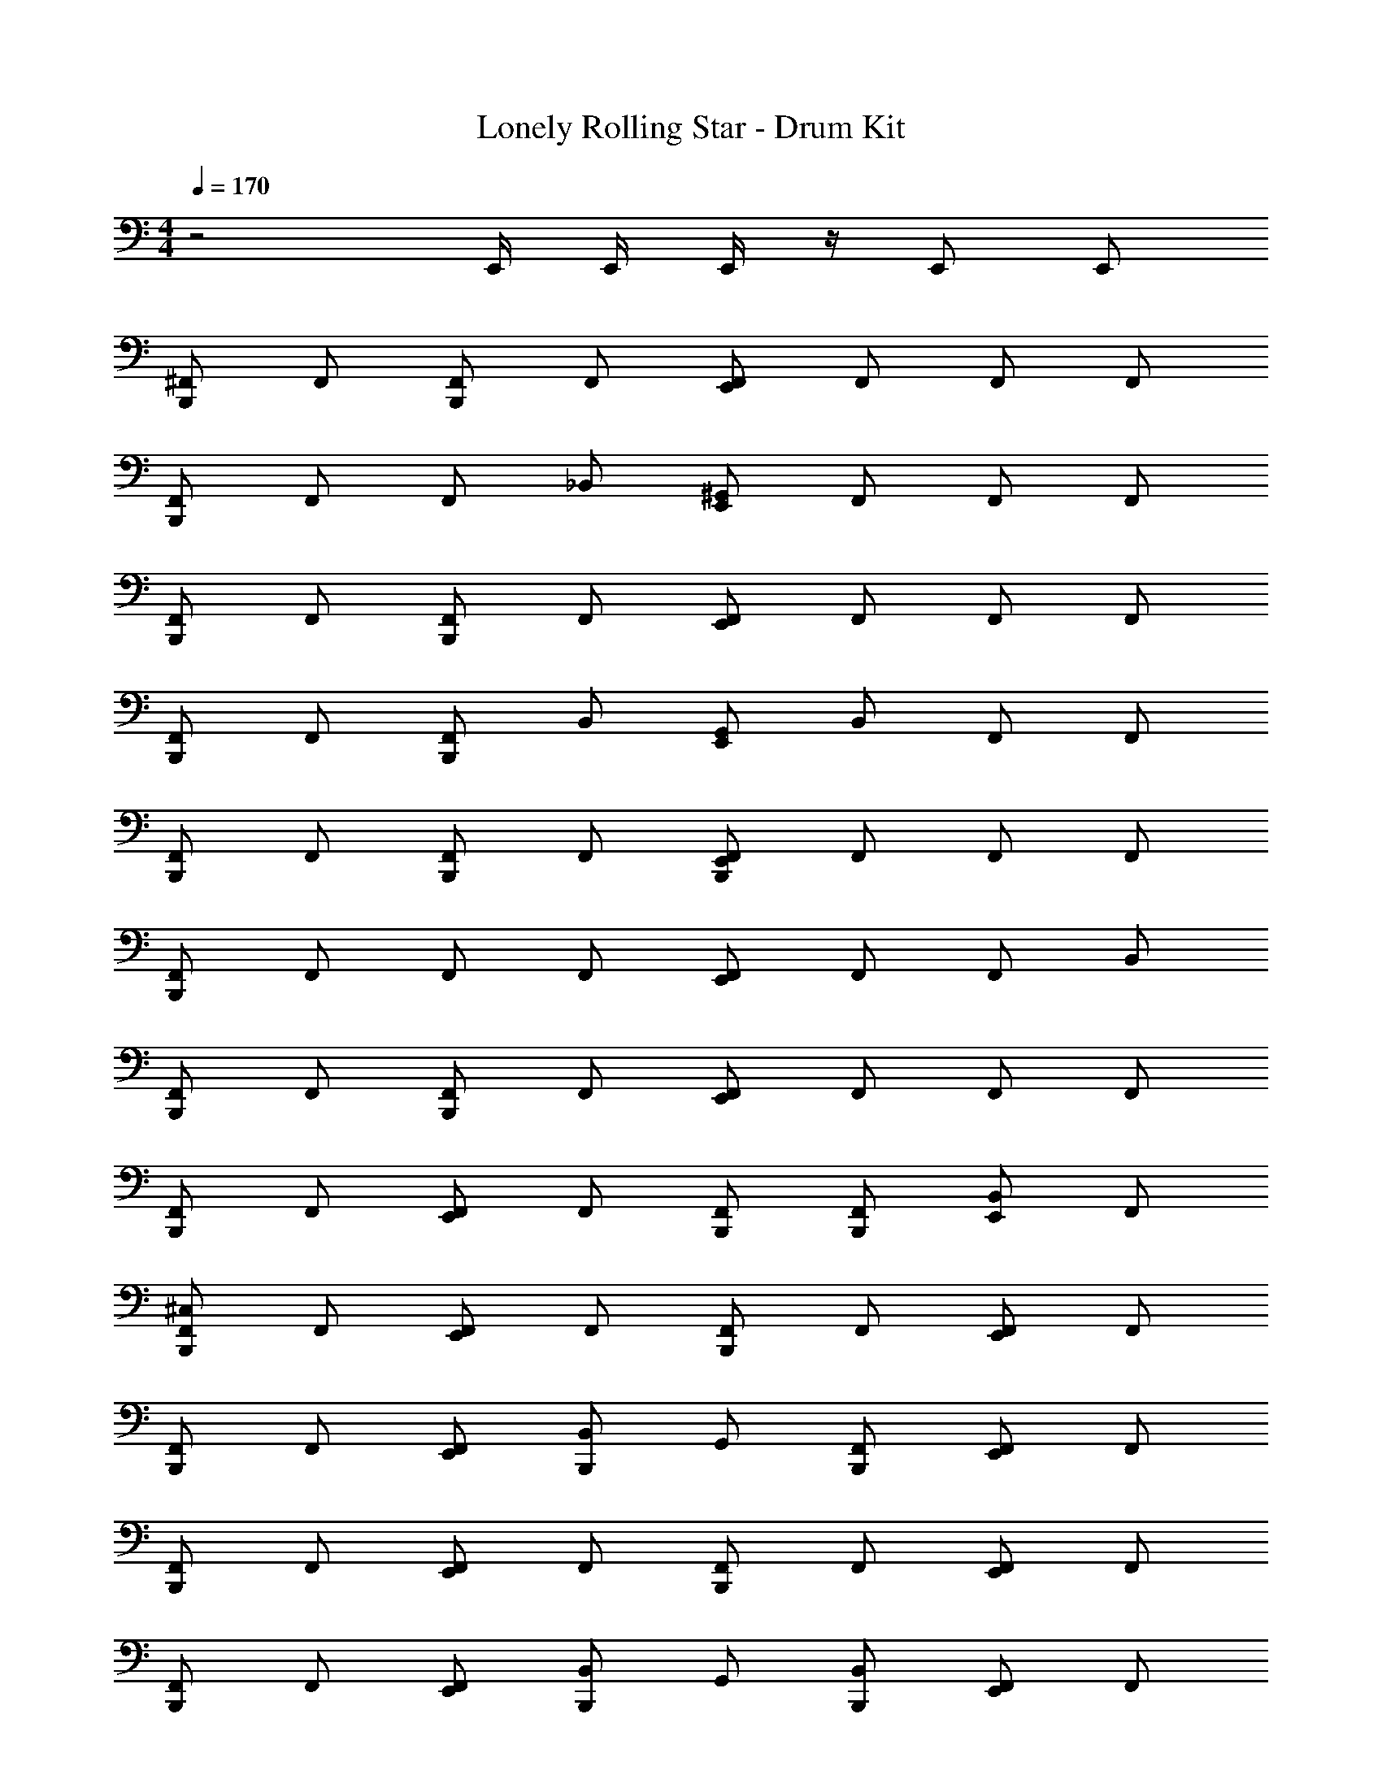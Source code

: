 X: 1
T: Lonely Rolling Star - Drum Kit
Z: ABC Generated by Starbound Composer v0.8.7
L: 1/4
M: 4/4
Q: 1/4=170
K: C
z2 E,,/4 E,,/4 E,,/4 z/4 E,,/ E,,/ 
[B,,,/^F,,/] F,,/ [F,,/B,,,/] F,,/ [F,,/E,,/] F,,/ F,,/ F,,/ 
[F,,/B,,,/] F,,/ F,,/ _B,,/ [E,,/^G,,/] F,,/ F,,/ F,,/ 
[B,,,/F,,/] F,,/ [F,,/B,,,/] F,,/ [E,,/F,,/] F,,/ F,,/ F,,/ 
[B,,,/F,,/] F,,/ [F,,/B,,,/] B,,/ [G,,/E,,/] B,,/ F,,/ F,,/ 
[F,,/B,,,/] F,,/ [F,,/B,,,/] F,,/ [B,,,/F,,/E,,/] F,,/ F,,/ F,,/ 
[B,,,/F,,/] F,,/ F,,/ F,,/ [F,,/E,,/] F,,/ F,,/ B,,/ 
[B,,,/F,,/] F,,/ [B,,,/F,,/] F,,/ [E,,/F,,/] F,,/ F,,/ F,,/ 
[F,,/B,,,/] F,,/ [E,,/F,,/] F,,/ [F,,/B,,,/] [B,,,/F,,/] [B,,/E,,/] F,,/ 
[^C,/F,,/B,,,/] F,,/ [E,,/F,,/] F,,/ [F,,/B,,,/] F,,/ [F,,/E,,/] F,,/ 
[B,,,/F,,/] F,,/ [F,,/E,,/] [B,,,/B,,/] G,,/ [F,,/B,,,/] [E,,/F,,/] F,,/ 
[F,,/B,,,/] F,,/ [E,,/F,,/] F,,/ [B,,,/F,,/] F,,/ [E,,/F,,/] F,,/ 
[F,,/B,,,/] F,,/ [E,,/F,,/] [B,,/B,,,/] G,,/ [B,,/B,,,/] [F,,/E,,/] F,,/ 
[B,,,/F,,/] F,,/ [F,,/E,,/] F,,/ [F,,/B,,,/] F,,/ [F,,/E,,/] F,,/ 
[F,,/B,,,/] F,,/ [E,,/F,,/] [B,,,/F,,/] F,,/ [F,,/B,,,/] [E,,/F,,/] B,,/ 
[B,,,/F,,/] F,,/ [F,,/E,,/] F,,/ [F,,/B,,,/] F,,/ [E,,/F,,/] F,,/ 
[F,,/B,,,/] F,,/ [E,,/F,,/] [B,,,/F,,/] F,,/ [E,,/4F,,/] E,,/4 [F,,/B,,,/] F,,/ 
[B,,,/F,,/^D,/] F,,/ [F,,/E,,/] F,,/ [F,,/B,,,/] F,,/ [E,,/F,,/] F,,/ 
[F,,/B,,,/] F,,/ [F,,/E,,/] [B,,/B,,,/] G,,/ [F,,/B,,,/] [E,,/F,,/] F,,/ 
[F,,/B,,,/] F,,/ [F,,/E,,/] F,,/ [B,,,/F,,/] F,,/ [F,,/E,,/] F,,/ 
[B,,,/F,,/] F,,/ [E,,/F,,/] [B,,/B,,,/] G,,/ [B,,,/B,,/] [F,,/E,,/] F,,/ 
[B,,,/F,,/] F,,/ [F,,/E,,/] F,,/ [B,,,/F,,/] F,,/ [E,,/F,,/] F,,/ 
[B,,,/F,,/] F,,/ [F,,/E,,/] [B,,,/F,,/] F,,/ [B,,,/F,,/] [F,,/E,,/] B,,/ 
[B,,,/F,,/] F,,/ [E,,/F,,/] F,,/ [F,,/B,,,/] F,,/ [E,,/F,,/] F,,/ 
[F,,/B,,,/] F,,/ [E,,/F,,/] [B,,,/F,,/] F,,/ [E,,/4F,,/] E,,/4 [F,,/B,,,/] F,,/ 
[F,,/B,,,/] F,,/ [F,,/E,,/] F,,/ [B,,,/F,,/] F,,/ [F,,/E,,/] F,,/ 
[B,,,/F,,/] F,,/ [E,,/F,,/] [B,,/B,,,/] G,,/ [B,,,/F,,/] [F,,/E,,/] F,,/ 
[B,,,/F,,/] F,,/ [E,,/F,,/] F,,/ [B,,,/F,,/] F,,/ [F,,/E,,/] F,,/ 
[F,,/B,,,/] F,,/ [F,,/E,,/] [B,,/B,,,/] G,,/ [B,,,/B,,/] [F,,/E,,/] F,,/ 
[F,,/B,,,/] F,,/ [E,,/F,,/] F,,/ [B,,,/F,,/] F,,/ [F,,/E,,/] F,,/ 
[F,,/B,,,/] F,,/ [F,,/E,,/] [B,,,/F,,/] F,,/ [F,,/B,,,/] [E,,/F,,/] B,,/ 
[F,,/B,,,/] F,,/ [E,,/F,,/] F,,/ [B,,,/F,,/] F,,/ [F,,/E,,/] F,,/ 
[F,,/B,,,/] F,,/ [E,,/F,,/] [B,,,/F,,/] F,,/ [E,,/4F,,/] E,,/4 [B,,,/F,,/] F,,/ 
[D,/F,,/B,,,/] F,,/ [F,,/E,,/] F,,/ [B,,,/F,,/] F,,/ [E,,/F,,/] F,,/ 
[F,,/B,,,/] F,,/ [F,,/E,,/] [B,,/B,,,/] G,,/ [B,,,/F,,/] [E,,/F,,/] F,,/ 
[F,,/B,,,/] F,,/ [E,,/F,,/] F,,/ [B,,,/F,,/] F,,/ [F,,/E,,/] F,,/ 
[B,,,/F,,/] F,,/ [E,,/F,,/] [B,,/B,,,/] G,,/ [B,,,/B,,/] [F,,/E,,/] F,,/ 
[F,,/B,,,/] F,,/ [E,,/F,,/] F,,/ [F,,/B,,,/] F,,/ [E,,/F,,/] F,,/ 
[B,,,/F,,/] F,,/ [E,,/F,,/] [F,,/B,,,/] F,,/ [F,,/B,,,/] [E,,/F,,/] B,,/ 
[F,,/B,,,/] F,,/ [F,,/E,,/] F,,/ [F,,/B,,,/] F,,/ [E,,/F,,/] F,,/ 
[B,,,/F,,/] F,,/ [E,,/F,,/] [B,,,/F,,/] F,,/ [E,,/4F,,/] E,,/4 [F,,/B,,,/] F,,/ 
[B,,,/F,,/] F,,/ [F,,/E,,/] F,,/ [B,,,/F,,/] F,,/ [E,,/F,,/] F,,/ 
[F,,/B,,,/] F,,/ [E,,/F,,/] [B,,/B,,,/] G,,/ [F,,/B,,,/] [E,,/F,,/] F,,/ 
[B,,,/F,,/] F,,/ [E,,/F,,/] F,,/ [B,,,/F,,/] F,,/ [E,,/F,,/] F,,/ 
[F,,/B,,,/] F,,/ [F,,/E,,/] [B,,/B,,,/] G,,/ [B,,,/B,,/] [E,,/F,,/] F,,/ 
[B,,,/F,,/] F,,/ [F,,/E,,/] F,,/ [F,,/B,,,/] F,,/ [F,,/E,,/] F,,/ 
[B,,,/F,,/] F,,/ [E,,/F,,/] [F,,/B,,,/] F,,/ [B,,,/F,,/] [F,,/E,,/] B,,/ 
[F,,/B,,,/] F,,/ [F,,/E,,/] F,,/ [B,,,/F,,/] F,,/ [E,,/F,,/] F,,/ 
[F,,/B,,,/] F,,/ [E,,/F,,/] [F,,/B,,,/] F,,/ [E,,/4F,,/] E,,/4 [B,,,/F,,/] F,,/ 
[F,,/B,,,/] F,,/ [E,,/F,,/] F,,/ [B,,,/F,,/] F,,/ [F,,/E,,/] F,,/ 
[F,,/B,,,/] F,,/ [E,,/F,,/] [B,,,/B,,/] G,,/ [F,,/B,,,/] [E,,/F,,/] F,,/ 
[F,,/B,,,/] F,,/ [E,,/F,,/] F,,/ [F,,/B,,,/] F,,/ [E,,/F,,/] F,,/ 
[F,,/B,,,/] F,,/ [F,,/E,,/] [B,,,/B,,/] G,,/ [B,,,/B,,/] [F,,/E,,/] F,,/ 
[F,,/B,,,/] F,,/ [E,,/F,,/] F,,/ [F,,/B,,,/] F,,/ [F,,/E,,/] F,,/ 
[F,,/B,,,/] F,,/ [E,,/F,,/] [B,,,/F,,/] F,,/ [B,,,/F,,/] [F,,/E,,/] B,,/ 
[F,,/B,,,/] F,,/ [E,,/F,,/] F,,/ [B,,,/F,,/] F,,/ [E,,/F,,/] F,,/ 
[B,,,/F,,/] F,,/ [F,,/E,,/] [F,,/B,,,/] F,,/ [B,,,/F,,/] [E,,/F,,/] [F,,/B,,,/] 
[G,/B,,,/F,,/] F,,/ F,,/ F,,/ [F,,/E,,/] F,,/ F,,/ F,,/ 
[F,,/B,,,/] F,,/ [B,,,/F,,/] F,,/ [F,,/C,/E,,/] [B,,,/F,,/] [A,/F,,/] B,,/ 
[B,,,/F,,/] F,,/ F,,/ [C,/F,,/E,,/A,/] F,,/ [E,,/4F,,/] E,,/4 [F,,/B,,,/] F,,/ 
[B,,,/F,,/] F,,/ F,,/ [B,,/B,,,/] [G,,/E,,/] B,,/ [G,,/E,,/] [B,,,/F,,/] 
[B,,,/C,/F,,/] F,,/ [E,,/F,,/] F,,/ [B,,,/F,,/] F,,/ [E,,/F,,/] F,,/ 
[F,,/B,,,/] F,,/ [F,,/E,,/] [B,,/B,,,/] G,,/ [B,,,/F,,/] [E,,/F,,/] F,,/ 
[B,,,/F,,/] F,,/ [E,,/F,,/] F,,/ [B,,,/F,,/] F,,/ [E,,/F,,/] F,,/ 
[F,,/B,,,/] F,,/ [E,,/F,,/] [B,,,/B,,/] G,,/ [B,,,/B,,/] [E,,/F,,/] F,,/ 
[F,,/B,,,/] F,,/ [E,,/F,,/] F,,/ [F,,/B,,,/] F,,/ [E,,/F,,/] F,,/ 
[F,,/B,,,/] F,,/ [E,,/F,,/] [B,,,/F,,/] F,,/ [B,,,/F,,/] [E,,/F,,/] B,,/ 
[F,,/B,,,/] F,,/ [E,,/F,,/] F,,/ [F,,/B,,,/] F,,/ [E,,/F,,/] F,,/ 
[F,,/B,,,/] F,,/ [F,,/E,,/] [F,,/B,,,/] F,,/ [E,,/4F,,/] E,,/4 [B,,,/F,,/] F,,/ 
[B,,,/F,,/C,/] F,,/ [F,,/E,,/] F,,/ [F,,/B,,,/] F,,/ [E,,/F,,/] F,,/ 
[B,,,/F,,/] F,,/ [F,,/E,,/] [B,,,/B,,/] G,,/ [F,,/B,,,/] [E,,/F,,/] F,,/ 
[F,,/B,,,/] F,,/ [E,,/F,,/] F,,/ [B,,,/F,,/] F,,/ [F,,/E,,/] F,,/ 
[F,,/B,,,/] F,,/ [F,,/E,,/] [B,,/B,,,/] G,,/ [B,,,/B,,/] [E,,/F,,/] F,,/ 
[F,,/B,,,/] F,,/ [F,,/E,,/] F,,/ [B,,,/F,,/] F,,/ [E,,/F,,/] F,,/ 
[B,,,/F,,/] F,,/ [E,,/F,,/] [B,,,/F,,/] F,,/ [F,,/B,,,/] [F,,/E,,/] B,,/ 
[B,,,/F,,/] F,,/ [F,,/E,,/] F,,/ [F,,/B,,,/] F,,/ [F,,/E,,/] F,,/ 
[F,,/B,,,/] F,,/ [F,,/E,,/] [F,,/B,,,/] F,,/ [E,,/4F,,/] E,,/4 [F,,/B,,,/] F,,/ 
[F,,/B,,,/] F,,/ [F,,/B,,,/] F,,/ [F,,/E,,/] F,,/ F,,/ F,,/ 
[F,,/B,,,/] F,,/ F,,/ B,,/ [G,,/E,,/] F,,/ F,,/ F,,/ 
[B,,,/F,,/] F,,/ [F,,/B,,,/] F,,/ [E,,/F,,/] F,,/ F,,/ F,,/ 
[B,,,/F,,/] F,,/ [F,,/B,,,/] B,,/ [G,,/E,,/] B,,/ F,,/ F,,/ 
[F,,/B,,,/] F,,/ [F,,/B,,,/] F,,/ [B,,,/E,,/F,,/] F,,/ F,,/ F,,/ 
[F,,/B,,,/] F,,/ F,,/ F,,/ [F,,/E,,/] F,,/ F,,/ B,,/ 
[F,,/B,,,/] F,,/ [B,,,/F,,/] F,,/ [E,,/F,,/] F,,/ F,,/ F,,/ 
[B,,,/F,,/] F,,/ [F,,/E,,/] F,,/ [F,,/B,,,/] [F,,/B,,,/] [E,,/B,,/] F,,/ 
[C,/F,,/B,,,/] F,,/ [F,,/E,,/] F,,/ [F,,/B,,,/] F,,/ [E,,/F,,/] F,,/ 
[F,,/B,,,/] F,,/ [E,,/F,,/] [B,,,/B,,/] G,,/ [B,,,/F,,/] [F,,/E,,/] F,,/ 
[B,,,/F,,/] F,,/ [E,,/F,,/] F,,/ [B,,,/F,,/] F,,/ [F,,/E,,/] F,,/ 
[F,,/B,,,/] F,,/ [F,,/E,,/] [B,,/B,,,/] G,,/ [B,,/B,,,/] [F,,/E,,/] F,,/ 
[F,,/B,,,/] F,,/ [F,,/E,,/] F,,/ [F,,/B,,,/] F,,/ [E,,/F,,/] F,,/ 
[B,,,/F,,/] F,,/ [E,,/F,,/] [B,,,/F,,/] F,,/ [B,,,/F,,/] [E,,/F,,/] B,,/ 
[B,,,/F,,/] F,,/ [F,,/E,,/] F,,/ [F,,/B,,,/] F,,/ [F,,/E,,/] F,,/ 
[B,,,/F,,/] F,,/ [F,,/E,,/] [F,,/B,,,/] F,,/ [E,,/4F,,/] E,,/4 [B,,,/F,,/] F,,/ 
F,,/ F,,/ F,,/ F,,/ F,,/ F,,/ F,,/ F,,/ 
F,,/ F,,/ F,,/ B,,/ G,,/ F,,/ F,,/ F,,/ 
F,,/ F,,/ F,,/ F,,/ F,,/ F,,/ F,,/ F,,/ 
F,,/ F,,/ F,,/ B,,/ G,,/ B,,/ F,,/ F,,/ 
F,,/ F,,/ F,,/ F,,/ F,,/ F,,/ F,,/ F,,/ 
F,,/ F,,/ F,,/ F,,/ F,,/ F,,/ F,,/ B,,/ 
F,,/ F,,/ F,,/ F,,/ F,,/ F,,/ F,,/ [E,,/4F,,/] E,,/4 
[F,,/A,/B,,,/] F,,/ F,,/ [B,,,/F,,/C,/] [B,,,/4F,,/A,/] E,,/4 [F,,/B,,,/] [E,,/F,,/] [F,,/B,,,/] 
[B,,,/F,,/] F,,/ [E,,/F,,/] F,,/ [B,,,/F,,/] F,,/ [E,,/F,,/] F,,/ 
[F,,/B,,,/] F,,/ [F,,/E,,/] [B,,,/B,,/] G,,/ [F,,/B,,,/] [F,,/E,,/] F,,/ 
[B,,,/F,,/] F,,/ [F,,/E,,/] F,,/ [B,,,/F,,/] F,,/ [F,,/E,,/] F,,/ 
[B,,,/F,,/] F,,/ [F,,/E,,/] [B,,,/B,,/] G,,/ [B,,,/B,,/] [F,,/E,,/] F,,/ 
[F,,/B,,,/] F,,/ [F,,/E,,/] F,,/ [F,,/B,,,/] F,,/ [E,,/F,,/] F,,/ 
[B,,,/F,,/] F,,/ [F,,/E,,/] [F,,/B,,,/] F,,/ [F,,/B,,,/] [F,,/E,,/] B,,/ 
[F,,/B,,,/] F,,/ [F,,/E,,/] F,,/ [B,,,/F,,/] F,,/ [E,,/F,,/] F,,/ 
[F,,/B,,,/] F,,/ [E,,/F,,/] [B,,,/F,,/] F,,/ [E,,/4F,,/] E,,/4 [F,,/B,,,/] F,,/ 
[F,,/B,,,/] F,,/ [E,,/F,,/] F,,/ [B,,,/F,,/] F,,/ [F,,/E,,/] F,,/ 
[F,,/B,,,/] F,,/ [E,,/F,,/] [B,,,/B,,/] G,,/ [B,,,/F,,/] [E,,/F,,/] F,,/ 
[B,,,/F,,/] F,,/ [E,,/F,,/] F,,/ [F,,/B,,,/] F,,/ [E,,/F,,/] F,,/ 
[F,,/B,,,/] F,,/ [E,,/F,,/] [B,,,/B,,/] G,,/ [B,,,/B,,/] [F,,/E,,/] F,,/ 
[F,,/B,,,/] F,,/ [F,,/E,,/] F,,/ [F,,/B,,,/] F,,/ [E,,/F,,/] F,,/ 
[F,,/B,,,/] F,,/ [E,,/F,,/] [F,,/B,,,/] F,,/ [F,,/B,,,/] [F,,/E,,/] B,,/ 
[B,,,/F,,/] F,,/ [E,,/F,,/] F,,/ [B,,,/F,,/] F,,/ [E,,/F,,/] F,,/ 
[F,,/B,,,/] F,,/ [E,,/F,,/] [B,,,/F,,/] F,,/ [B,,,/F,,/] [E,,/F,,/] [B,,,/F,,/] 
[G,/F,,/B,,,/] F,,/ F,,/ F,,/ [E,,/F,,/] F,,/ F,,/ F,,/ 
[F,,/B,,,/] F,,/ [B,,,/F,,/] F,,/ [C,/E,,/F,,/] [B,,,/F,,/] [F,,/A,/] B,,/ 
[B,,,/F,,/] F,,/ F,,/ [C,/A,/F,,/E,,/] F,,/ [E,,/4F,,/] E,,/4 [B,,,/F,,/] F,,/ 
[B,,,/F,,/] F,,/ F,,/ [B,,,/B,,/] [G,,/E,,/] B,,/ [E,,/G,,/] [F,,/B,,,/] 
[F,,/C,/B,,,/] F,,/ [E,,/F,,/] F,,/ [B,,,/F,,/] F,,/ [F,,/E,,/] F,,/ 
[B,,,/F,,/] F,,/ [F,,/E,,/] [B,,/B,,,/] G,,/ [F,,/B,,,/] [E,,/F,,/] F,,/ 
[F,,/B,,,/] F,,/ [F,,/E,,/] F,,/ [F,,/B,,,/] F,,/ [F,,/E,,/] F,,/ 
[B,,,/F,,/] F,,/ [F,,/E,,/] [B,,/B,,,/] G,,/ [B,,,/B,,/] [E,,/F,,/] F,,/ 
[B,,,/F,,/] F,,/ [E,,/F,,/] F,,/ [F,,/B,,,/] F,,/ [E,,/F,,/] F,,/ 
[F,,/B,,,/] F,,/ [F,,/E,,/] [B,,,/F,,/] F,,/ [F,,/B,,,/] [F,,/E,,/] B,,/ 
[B,,,/F,,/] F,,/ [F,,/E,,/] F,,/ [B,,,/F,,/] F,,/ [F,,/E,,/] F,,/ 
[B,,,/F,,/] F,,/ [F,,/E,,/] [B,,,/F,,/] F,,/ [E,,/4F,,/] E,,/4 [F,,/B,,,/] F,,/ 
[B,,,/C,/F,,/] F,,/ [F,,/E,,/] F,,/ [F,,/B,,,/] F,,/ [E,,/F,,/] F,,/ 
[B,,,/F,,/] F,,/ [E,,/F,,/] [B,,/B,,,/] G,,/ [F,,/B,,,/] [F,,/E,,/] F,,/ 
[B,,,/F,,/] F,,/ [E,,/F,,/] F,,/ [B,,,/F,,/] F,,/ [E,,/F,,/] F,,/ 
[F,,/B,,,/] F,,/ [E,,/F,,/] [B,,/B,,,/] G,,/ [B,,,/B,,/] [F,,/E,,/] F,,/ 
[B,,,/F,,/] F,,/ [F,,/E,,/] F,,/ [F,,/B,,,/] F,,/ [E,,/F,,/] F,,/ 
[F,,/B,,,/] F,,/ [E,,/F,,/] [B,,,/F,,/] F,,/ [B,,,/F,,/] [E,,/F,,/] B,,/ 
[B,,,/F,,/] F,,/ [E,,/F,,/] F,,/ [F,,/B,,,/] F,,/ [E,,/F,,/] F,,/ 
[B,,,/F,,/] F,,/ [E,,/F,,/] [F,,/B,,,/] F,,/ [E,,/4F,,/] E,,/4 [F,,/B,,,/] F,,/ 
[B,,,/F,,/C,/] F,,/ [F,,/E,,/] F,,/ [F,,/B,,,/] F,,/ [E,,/F,,/] F,,/ 
[F,,/B,,,/] F,,/ [E,,/F,,/] [B,,/B,,,/] G,,/ [F,,/B,,,/] [F,,/E,,/] F,,/ 
[F,,/B,,,/] F,,/ [E,,/F,,/] F,,/ [F,,/B,,,/] F,,/ [F,,/E,,/] F,,/ 
[F,,/B,,,/] F,,/ [F,,/E,,/] [B,,,/B,,/] G,,/ [B,,,/B,,/] [E,,/F,,/] F,,/ 
[B,,,/F,,/] F,,/ [E,,/F,,/] F,,/ [B,,,/F,,/] F,,/ [E,,/F,,/] F,,/ 
[B,,,/F,,/] F,,/ [E,,/F,,/] [F,,/B,,,/] F,,/ [F,,/B,,,/] [F,,/E,,/] B,,/ 
[B,,,/F,,/] F,,/ [E,,/F,,/] F,,/ [B,,,/F,,/] F,,/ [F,,/E,,/] F,,/ 
[B,,,/F,,/] F,,/ [F,,/E,,/] [B,,,/F,,/] F,,/ [E,,/4F,,/] E,,/4 [B,,,/F,,/] F,,/ 
[F,,/B,,,/C,/] F,,/ [F,,/E,,/] F,,/ [B,,,/F,,/] F,,/ [E,,/F,,/] F,,/ 
[F,,/B,,,/] F,,/ [F,,/E,,/] [B,,,/B,,/] G,,/ [F,,/B,,,/] [F,,/E,,/] F,,/ 
[B,,,/F,,/] F,,/ [E,,/F,,/] F,,/ [B,,,/F,,/] F,,/ [F,,/E,,/] F,,/ 
[F,,/B,,,/] F,,/ [E,,/F,,/] [B,,,/B,,/] G,,/ [B,,/B,,,/] [E,,/F,,/] F,,/ 
[B,,,/F,,/] F,,/ [F,,/E,,/] F,,/ [F,,/B,,,/] F,,/ [E,,/F,,/] F,,/ 
[B,,,/F,,/] F,,/ [F,,/E,,/] [B,,,/F,,/] F,,/ [F,,/B,,,/] [F,,/E,,/] B,,/ 
[B,,,/F,,/] F,,/ [F,,/E,,/] F,,/ [B,,,/F,,/] F,,/ [E,,/F,,/] F,,/ 
[B,,,/F,,/] F,,/ [F,,/E,,/] F,,/ F,,/ [E,,/F,,/] [F,,/E,,/] [F,,/E,,/] 
[C,/B,,,/F,,/] F,,/ [F,,/E,,/] F,,/ F,,/ [F,,/B,,,/] [E,,/F,,/] F,,/ 
[F,,/B,,,/] F,,/ [F,,/E,,/] [B,,/B,,,/] G,,/ [B,,,/F,,/] [F,,/E,,/] F,,/ 
[F,,/B,,,/] F,,/ [E,,/F,,/] F,,/ [B,,,/F,,/] F,,/ [E,,/F,,/] F,,/ 
[B,,,/F,,/] F,,/ [E,,/F,,/] [B,,/B,,,/] G,,/ [B,,/B,,,/] [F,,/E,,/] F,,/ 
[B,,,/F,,/] F,,/ [E,,/F,,/] F,,/ [B,,,/F,,/] F,,/ [F,,/E,,/] F,,/ 
[F,,/B,,,/] F,,/ [F,,/E,,/] [B,,,/F,,/] F,,/ [B,,,/F,,/] [F,,/E,,/] B,,/ 
[B,,,/F,,/] F,,/ [F,,/E,,/] F,,/ [B,,,/F,,/] F,,/ [F,,/E,,/] F,,/ 
[B,,,/F,,/] F,,/ [F,,/E,,/] [F,,/B,,,/] F,,/ [E,,/4F,,/] E,,/4 [F,,/B,,,/] F,,/ 
F,,/ F,,/ F,,/ F,,/ F,,/ F,,/ F,,/ F,,/ 
F,,/ F,,/ F,,/ B,,/ G,,/ F,,/ F,,/ F,,/ 
F,,/ F,,/ F,,/ F,,/ F,,/ F,,/ F,,/ F,,/ 
F,,/ F,,/ F,,/ B,,/ G,,/ B,,/ F,,/ F,,/ 
F,,/ F,,/ F,,/ F,,/ F,,/ F,,/ F,,/ F,,/ 
F,,/ F,,/ F,,/ F,,/ F,,/ F,,/ F,,/ B,,/ 
F,,/ F,,/ F,,/ F,,/ F,,/ F,,/ F,,/ F,,/ 
F,,/ F,,/ F,,/ F,,/ F,,/ F,,/ F,,/ F,,/ 
F,,/ F,,/ F,,/ F,,/ F,,/ F,,/ F,,/ F,,/ 
F,,/ F,,/ F,,/ B,,/ F,,/ F,,/ F,,/ F,,/ 
[C,,/F,,/] F,,/ F,,/ F,,/ F,,/ F,,/ F,,/ F,,/ 
F,,/ F,,/ F,,/ B,,/ G,,/ F,,/ [C,,/F,,/] F,,/ 
[C,,/F,,/] F,,/ F,,/ F,,/ F,,/ F,,/ F,,/ F,,/ 
F,,/ F,,/ [F,,/E,,/] B,,/ G,,/ [B,,/C,,/] F,,/ [F,,/C,,/] 
[C,,/F,,/] F,,/ F,,/ F,,/ F,,/ F,,/ F,,/ F,,/ 
F,,/ F,,/ F,,/ F,,/ F,,/ F,,/ [F,,/C,,/] B,,/ 
[C,,/F,,/] F,,/ F,,/ F,,/ F,,/ F,,/ F,,/ F,,/ 
F,,/ F,,/ [E,,/F,,/] F,,/ F,,/ [F,,/C,,/] F,,/ [C,,/F,,/] 
[C,,/F,,/] F,,/ F,,/ F,,/ F,,/ F,,/ F,,/ F,,/ 
[F,,/D,/E,,/] F,,/ F,,/ [F,,/B,,/] F,,/ F,,/ [F,,/C,,/] F,,/ 
[F,,/C,,/] F,,/ F,,/ F,,/ F,,/ F,,/ F,,/ F,,/ 
F,,/ F,,/ F,,/ F,,/ F,,/ F,,/ F,,/ F,,/ 
[F,,/C,,/] F,,/ F,,/ F,,/ F,,/ F,,/ F,,/ F,,/ 
[C,,/F,,/] F,,/ F,,/ F,,/ F,,/ F,,/ F,,/ F,,/ 
[C,,/F,,/] F,,/ F,,/ F,,/ F,,/ F,,/ F,,/ F,,/ 
[C,,/F,,/] F,,/ F,,/ F,,/ F,,/ F,,/ F,,/ F,,/ 
[C,,/F,,/] F,,/ F,,/ F,,/ [C,,/F,,/] F,,/ F,,/ F,,/ 
[F,,/C,,/] F,,/ F,,/ F,,/ [F,,/C,,/] F,,/ F,,/ F,,/ 
[F,,/C,,/] F,,/ [F,,/C,,/] F,,/ F,,/ [C,,/F,,/] F,,/ [E,,/F,,/] 
[F,,/C,,/] F,,/ [C,,/F,,/] F,,/ F,,/ [F,,/C,,/] F,,/ B,,/ z3 
E,,/ z/ [C,/F,,/B,,,/] F,,/ [F,,/E,,/] F,,/ [B,,,/F,,/] F,,/ 
[E,,/F,,/] F,,/ [F,,/B,,,/] F,,/ [F,,/E,,/] [B,,,/B,,/] G,,/ [F,,/B,,,/] 
[F,,/E,,/] F,,/ [F,,/B,,,/] F,,/ [F,,/E,,/] F,,/ [F,,/B,,,/] F,,/ 
[F,,/E,,/] F,,/ [F,,/B,,,/] F,,/ [F,,/E,,/] [B,,/B,,,/] G,,/ [B,,,/B,,/] 
[E,,/F,,/] F,,/ [F,,/B,,,/] F,,/ [E,,/F,,/] F,,/ [F,,/B,,,/] F,,/ 
[F,,/E,,/] F,,/ [B,,,/F,,/] F,,/ [F,,/E,,/] [F,,/B,,,/] F,,/ [F,,/B,,,/] 
[E,,/F,,/] B,,/ [F,,/B,,,/] F,,/ [F,,/E,,/] F,,/ [F,,/B,,,/] F,,/ 
[E,,/F,,/] F,,/ [B,,,/F,,/] F,,/ [E,,/F,,/] [F,,/B,,,/] F,,/ [E,,/4F,,/] E,,/4 
[B,,,/F,,/] F,,/ [F,,/B,,,/C,/] F,,/ [E,,/F,,/] F,,/ [B,,,/F,,/] F,,/ 
[F,,/E,,/] F,,/ [B,,,/F,,/] F,,/ [F,,/E,,/] [B,,,/B,,/] G,,/ [F,,/B,,,/] 
[E,,/F,,/] F,,/ [F,,/B,,,/] F,,/ [F,,/E,,/] F,,/ [F,,/B,,,/] F,,/ 
[F,,/E,,/] F,,/ [B,,,/F,,/] F,,/ [F,,/E,,/] [B,,,/B,,/] G,,/ [B,,,/B,,/] 
[F,,/E,,/] F,,/ [B,,,/F,,/] F,,/ [E,,/F,,/] F,,/ [F,,/B,,,/] F,,/ 
[E,,/F,,/] F,,/ [B,,,/F,,/] F,,/ [F,,/E,,/] [B,,,/F,,/] F,,/ [F,,/B,,,/] 
[E,,/F,,/] B,,/ [B,,,/F,,/] F,,/ [E,,/F,,/] F,,/ [B,,,/F,,/] F,,/ 
[F,,/E,,/] F,,/ [F,,/B,,,/] F,,/ [F,,/E,,/] [F,,/B,,,/] F,,/ [E,,/4F,,/] E,,/4 
[B,,,/F,,/] F,,/ [B,,,/F,,/C,/] F,,/ [F,,/E,,/] F,,/ [F,,/B,,,/] F,,/ 
[E,,/F,,/] F,,/ [B,,,/F,,/] F,,/ [F,,/E,,/] [B,,,/B,,/] G,,/ [F,,/B,,,/] 
[F,,/E,,/] F,,/ [B,,,/F,,/] F,,/ [E,,/F,,/] F,,/ [F,,/B,,,/] F,,/ 
[F,,/E,,/] F,,/ [B,,,/F,,/] F,,/ [F,,/E,,/] [B,,/B,,,/] G,,/ [B,,/B,,,/] 
[F,,/E,,/] F,,/ [B,,,/F,,/] F,,/ [F,,/E,,/] F,,/ [B,,,/F,,/] F,,/ 
[F,,/E,,/] F,,/ [F,,/B,,,/] F,,/ [E,,/F,,/] [F,,/B,,,/] F,,/ [F,,/B,,,/] 
[E,,/F,,/] B,,/ [F,,/B,,,/] F,,/ [F,,/E,,/] F,,/ [F,,/B,,,/] F,,/ 
[F,,/E,,/] F,,/ [B,,,/F,,/] F,,/ [E,,/F,,/] [F,,/B,,,/] F,,/ [E,,/4F,,/] E,,/4 
[F,,/B,,,/] F,,/ [C,/F,,/B,,,/] F,,/ [F,,/E,,/] F,,/ [B,,,/F,,/] F,,/ 
[F,,/E,,/] F,,/ [B,,,/F,,/] F,,/ [E,,/F,,/] [B,,/B,,,/] G,,/ [B,,,/F,,/] 
[F,,/E,,/] F,,/ [B,,,/F,,/] F,,/ [E,,/F,,/] F,,/ [B,,,/F,,/] F,,/ 
[F,,/E,,/] F,,/ [F,,/B,,,/] F,,/ [E,,/F,,/] [B,,,/B,,/] G,,/ [B,,/B,,,/] 
[E,,/F,,/] F,,/ [F,,/B,,,/] F,,/ [E,,/F,,/] F,,/ [F,,/B,,,/] F,,/ 
[F,,/E,,/] F,,/ [F,,/B,,,/] F,,/ [F,,/E,,/] [F,,/B,,,/] F,,/ [F,,/B,,,/] 
[E,,/F,,/] B,,/ [B,,,/F,,/] F,,/ [F,,/E,,/] F,,/ [B,,,/F,,/] F,,/ 
[F,,/E,,/] F,,/ [B,,,/F,,/] F,,/ [F,,/E,,/] F,,/ F,,/ [E,,/F,,/] 
[F,,/E,,/] [E,,/F,,/] [F,,/B,,,/C,/] F,,/ [F,,/E,,/] F,,/ [F,,/B,,,/] F,,/ 
[E,,/F,,/] F,,/ [B,,,/F,,/] F,,/ [E,,/F,,/] [B,,/B,,,/] G,,/ [B,,,/F,,/] 
[E,,/F,,/] F,,/ [F,,/B,,,/] F,,/ [F,,/E,,/] F,,/ [F,,/B,,,/] F,,/ 
[F,,/E,,/] F,,/ [F,,/B,,,/] F,,/ [F,,/E,,/] [B,,,/B,,/] G,,/ [B,,,/B,,/] 
[E,,/F,,/] F,,/ [B,,,/F,,/] F,,/ [E,,/F,,/] F,,/ [F,,/B,,,/] F,,/ 
[E,,/F,,/] F,,/ [F,,/B,,,/] F,,/ [F,,/E,,/] [B,,,/F,,/] F,,/ [B,,,/F,,/] 
[F,,/E,,/] B,,/ [B,,,/F,,/] F,,/ [F,,/E,,/] F,,/ [B,,,/F,,/] F,,/ 
[F,,/E,,/] F,,/ [E,,/4F,,/] E,,/4 [F,,/B,,,/] [B,,,/F,,/] [E,,/4F,,/] E,,/4 [F,,/B,,,/] [E,,/F,,/] 
[E,,/4F,,/] E,,/4 [E,,/4F,,/] z/4 F,,/ F,,/ F,,/ F,,/ F,,/ F,,/ 
F,,/ F,,/ F,,/ F,,/ F,,/ F,,/ F,,/ F,,/ 
F,,/ F,,/ F,,/ F,,/ F,,/ F,,/ F,,/ F,,/ 
F,,/ F,,/ F,,/ F,,/ F,,/ F,,/ F,,/ F,,/ 
F,,/ F,,/ F,,/ F,,/ F,,/ F,,/ F,,/ F,,/ 
F,,/ F,,/ F,,/ F,,/ F,,/ F,,/ F,,/ F,,/ 
F,,/ F,,/ F,,/ F,,/ F,,/ F,,/ F,,/ F,,/ 
F,,/ F,,/ F,,/ F,,/ F,,/ F,,/ [E,,/4F,,/] E,,/4 [E,,/4F,,/] z/4 
[F,,/E,,/] [F,,/E,,/] [F,,/B,,,/] F,,/ [F,,/B,,,/] F,,/ [E,,/F,,/] F,,/ 
F,,/ F,,/ [B,,,/F,,/] F,,/ F,,/ B,,/ [E,,/G,,/] F,,/ 
F,,/ F,,/ [B,,,/F,,/] F,,/ [F,,/B,,,/] F,,/ [F,,/E,,/] F,,/ 
F,,/ F,,/ [F,,/B,,,/] F,,/ [F,,/B,,,/] B,,/ [G,,/E,,/] B,,/ 
F,,/ F,,/ [B,,,/F,,/] F,,/ [F,,/B,,,/] F,,/ [F,,/E,,/B,,,/] F,,/ 
F,,/ F,,/ [B,,,/F,,/] F,,/ F,,/ F,,/ [E,,/F,,/] F,,/ 
F,,/ B,,/ [B,,,/F,,/] F,,/ [F,,/B,,,/] F,,/ [F,,/E,,/] F,,/ 
F,,/ F,,/ [F,,/B,,,/] F,,/ [F,,/E,,/] F,,/ [F,,/B,,,/] [F,,/B,,,/] 
[E,,/B,,/] F,,/ [B,,,/F,,/C,/] F,,/ [F,,/E,,/] F,,/ [F,,/B,,,/] F,,/ 
[F,,/E,,/] F,,/ [B,,,/F,,/] F,,/ [F,,/E,,/] [B,,/B,,,/] G,,/ [B,,,/F,,/] 
[E,,/F,,/] F,,/ [F,,/B,,,/] F,,/ [E,,/F,,/] F,,/ [F,,/B,,,/] F,,/ 
[F,,/E,,/] F,,/ [B,,,/F,,/] F,,/ [F,,/E,,/] [B,,,/B,,/] G,,/ [B,,,/B,,/] 
[F,,/E,,/] F,,/ [B,,,/F,,/] F,,/ [F,,/E,,/] F,,/ [B,,,/F,,/] F,,/ 
[E,,/F,,/] F,,/ [B,,,/F,,/] F,,/ [F,,/E,,/] [B,,,/F,,/] F,,/ [B,,,/F,,/] 
[E,,/F,,/] B,,/ [B,,,/F,,/] F,,/ [E,,/F,,/] F,,/ [F,,/B,,,/] F,,/ 
[F,,/E,,/] F,,/ [F,,/B,,,/] F,,/ [F,,/E,,/] [B,,,/F,,/] F,,/ [E,,/4F,,/] E,,/4 
[F,,/B,,,/] F,,/ [F,,/D,/B,,,/] F,,/ [F,,/E,,/] F,,/ [B,,,/F,,/] F,,/ 
[E,,/F,,/] F,,/ [F,,/B,,,/] F,,/ [E,,/F,,/] [B,,,/B,,/] G,,/ [F,,/B,,,/] 
[E,,/F,,/] F,,/ [F,,/B,,,/] F,,/ [F,,/E,,/] F,,/ [B,,,/F,,/] F,,/ 
[E,,/F,,/] F,,/ [B,,,/F,,/] F,,/ [F,,/E,,/] [B,,/B,,,/] G,,/ [B,,,/B,,/] 
[F,,/E,,/] F,,/ [F,,/B,,,/] F,,/ [E,,/F,,/] F,,/ [B,,,/F,,/] F,,/ 
[F,,/E,,/] F,,/ [F,,/B,,,/] F,,/ [E,,/F,,/] [B,,,/F,,/] F,,/ [F,,/B,,,/] 
[E,,/F,,/] B,,/ [F,,/B,,,/] F,,/ [F,,/E,,/] F,,/ [F,,/B,,,/] F,,/ 
[E,,/F,,/] F,,/ [F,,/B,,,/] F,,/ [F,,/E,,/] [F,,/B,,,/] F,,/ [E,,/4F,,/] E,,/4 
[B,,,/F,,/] F,,/ [F,,/B,,,/] F,,/ [F,,/E,,/] F,,/ [B,,,/F,,/] F,,/ 
[E,,/F,,/] F,,/ [F,,/B,,,/] F,,/ [E,,/F,,/] [B,,,/B,,/] G,,/ [B,,,/F,,/] 
[F,,/E,,/] F,,/ [F,,/B,,,/] F,,/ [E,,/F,,/] F,,/ [B,,,/F,,/] F,,/ 
[E,,/F,,/] F,,/ [F,,/B,,,/] F,,/ [F,,/E,,/] [B,,,/B,,/] G,,/ [B,,/B,,,/] 
[F,,/E,,/] F,,/ [B,,,/F,,/] F,,/ [E,,/F,,/] F,,/ [B,,,/F,,/] F,,/ 
[F,,/E,,/] F,,/ [B,,,/F,,/] F,,/ [F,,/E,,/] [B,,,/F,,/] F,,/ [B,,,/F,,/] 
[F,,/E,,/] B,,/ [F,,/B,,,/] F,,/ [E,,/F,,/] F,,/ [B,,,/F,,/] F,,/ 
[E,,/F,,/] F,,/ [B,,,/F,,/] F,,/ [E,,/F,,/] [F,,/B,,,/] F,,/ [E,,/4F,,/] E,,/4 
[B,,,/F,,/] F,,/ [F,,/D,/B,,,/] F,,/ [E,,/F,,/] F,,/ [F,,/B,,,/] F,,/ 
[E,,/F,,/] F,,/ [F,,/B,,,/] F,,/ [F,,/E,,/] [B,,,/B,,/] G,,/ [B,,,/F,,/] 
[E,,/F,,/] F,,/ [B,,,/F,,/] F,,/ [E,,/F,,/] F,,/ [B,,,/F,,/] F,,/ 
[F,,/E,,/] F,,/ [B,,,/F,,/] F,,/ [F,,/E,,/] [B,,/B,,,/] G,,/ [B,,,/B,,/] 
[E,,/F,,/] F,,/ [B,,,/F,,/] F,,/ [F,,/E,,/] F,,/ [F,,/B,,,/] F,,/ 
[E,,/F,,/] F,,/ [F,,/B,,,/] F,,/ [E,,/F,,/] [F,,/B,,,/] F,,/ [B,,,/F,,/] 
[E,,/F,,/] B,,/ [B,,,/F,,/] F,,/ [E,,/F,,/] F,,/ [B,,,/F,,/] F,,/ 
[E,,/F,,/] F,,/ [F,,/B,,,/] F,,/ [F,,/E,,/] [B,,,/F,,/] F,,/ [E,,/4F,,/] E,,/4 
[F,,/B,,,/] F,,/ [F,,/B,,,/] F,,/ [F,,/E,,/] F,,/ [B,,,/F,,/] F,,/ 
[E,,/F,,/] F,,/ [B,,,/F,,/] F,,/ [E,,/F,,/] [B,,/B,,,/] G,,/ [F,,/B,,,/] 
[F,,/E,,/] F,,/ [B,,,/F,,/] F,,/ [E,,/F,,/] F,,/ [F,,/B,,,/] F,,/ 
[E,,/F,,/] F,,/ [F,,/B,,,/] F,,/ [E,,/F,,/] [B,,,/B,,/] G,,/ [B,,/B,,,/] 
[E,,/F,,/] F,,/ [B,,,/F,,/] F,,/ [F,,/E,,/] F,,/ [F,,/B,,,/] F,,/ 
[F,,/E,,/] F,,/ [F,,/B,,,/] F,,/ [E,,/F,,/] [B,,,/F,,/] F,,/ [B,,,/F,,/] 
[E,,/F,,/] B,,/ [F,,/B,,,/] F,,/ [E,,/F,,/] F,,/ [F,,/B,,,/] F,,/ 
[F,,/E,,/] F,,/ [F,,/B,,,/] F,,/ [E,,/F,,/] [F,,/B,,,/] F,,/ [E,,/4F,,/] E,,/4 
[F,,/B,,,/] F,,/ [B,,,/F,,/] F,,/ [F,,/E,,/] F,,/ [B,,,/F,,/] F,,/ 
[F,,/E,,/] F,,/ [F,,/B,,,/] F,,/ [F,,/E,,/] [B,,/B,,,/] G,,/ [F,,/B,,,/] 
[E,,/F,,/] F,,/ [F,,/B,,,/] F,,/ [F,,/E,,/] F,,/ [B,,,/F,,/] F,,/ 
[E,,/F,,/] F,,/ [B,,,/F,,/] F,,/ [E,,/F,,/] [B,,/B,,,/] G,,/ [B,,,/B,,/] 
[E,,/F,,/] F,,/ [F,,/B,,,/] F,,/ [F,,/E,,/] F,,/ [B,,,/F,,/] F,,/ 
[F,,/E,,/] F,,/ [F,,/B,,,/] F,,/ [E,,/F,,/] [B,,,/F,,/] F,,/ [F,,/B,,,/] 
[E,,/F,,/] B,,/ [F,,/B,,,/] F,,/ [E,,/F,,/] F,,/ [B,,,/F,,/] F,,/ 
[F,,/E,,/] F,,/ [F,,/B,,,/] F,,/ [E,,/F,,/] [B,,,/F,,/] F,,/ [F,,/B,,,/] 
[E,,/F,,/] [B,,,/F,,/] [G,/B,,,/F,,/] F,,/ F,,/ F,,/ [F,,/E,,/] F,,/ 
F,,/ F,,/ [B,,,/F,,/] F,,/ [F,,/B,,,/] F,,/ [C,/F,,/E,,/] [B,,,/F,,/] 
[F,,/A,/] B,,/ [B,,,/F,,/] F,,/ F,,/ [A,/F,,/E,,/C,/] F,,/ [E,,/4F,,/] E,,/4 
[B,,,/F,,/] F,,/ [F,,/B,,,/] F,,/ F,,/ [B,,/B,,,/] [E,,/G,,/] B,,/ 
[E,,/G,,/] [F,,/B,,,/] [B,,,/F,,/C,/] F,,/ [F,,/E,,/] F,,/ [B,,,/F,,/] F,,/ 
[E,,/F,,/] F,,/ [F,,/B,,,/] F,,/ [F,,/E,,/] [B,,,/B,,/] G,,/ [F,,/B,,,/] 
[E,,/F,,/] F,,/ [F,,/B,,,/] F,,/ [F,,/E,,/] F,,/ [B,,,/F,,/] F,,/ 
[F,,/E,,/] F,,/ [F,,/B,,,/] F,,/ [F,,/E,,/] [B,,,/B,,/] G,,/ [B,,,/B,,/] 
[F,,/E,,/] F,,/ [B,,,/F,,/] F,,/ [F,,/E,,/] F,,/ [F,,/B,,,/] F,,/ 
[E,,/F,,/] F,,/ [B,,,/F,,/] F,,/ [E,,/F,,/] [F,,/B,,,/] F,,/ [F,,/B,,,/] 
[F,,/E,,/] B,,/ [F,,/B,,,/] F,,/ [E,,/F,,/] F,,/ [F,,/B,,,/] F,,/ 
[E,,/F,,/] F,,/ [F,,/B,,,/] F,,/ [E,,/F,,/] [B,,,/F,,/] F,,/ [E,,/4F,,/] E,,/4 
[B,,,/F,,/] F,,/ [F,,/B,,,/C,/] F,,/ [F,,/E,,/] F,,/ [B,,,/F,,/] F,,/ 
[F,,/E,,/] F,,/ [F,,/B,,,/] F,,/ [F,,/E,,/] [B,,/B,,,/] G,,/ [B,,,/F,,/] 
[F,,/E,,/] F,,/ [B,,,/F,,/] F,,/ [F,,/E,,/] F,,/ [B,,,/F,,/] F,,/ 
[E,,/F,,/] F,,/ [F,,/B,,,/] F,,/ [F,,/E,,/] [B,,,/B,,/] G,,/ [B,,/B,,,/] 
[E,,/F,,/] F,,/ [F,,/B,,,/] F,,/ [E,,/F,,/] F,,/ [F,,/B,,,/] F,,/ 
[E,,/F,,/] F,,/ [B,,,/F,,/] F,,/ [F,,/E,,/] [B,,,/F,,/] F,,/ [F,,/B,,,/] 
[F,,/E,,/] B,,/ [F,,/B,,,/] F,,/ [E,,/F,,/] F,,/ [B,,,/F,,/] F,,/ 
[E,,/F,,/] F,,/ [B,,,/F,,/] F,,/ [E,,/F,,/] [B,,,/F,,/] F,,/ [E,,/4F,,/] E,,/4 
[B,,,/F,,/] F,,/ [F,,/B,,,/] F,,/ [B,,,/F,,/] F,,/ [F,,/E,,/] F,,/ 
F,,/ F,,/ [B,,,/F,,/] F,,/ F,,/ B,,/ [G,,/E,,/] F,,/ 
F,,/ F,,/ [F,,/B,,,/] F,,/ [B,,,/F,,/] F,,/ [E,,/F,,/] F,,/ 
F,,/ F,,/ [B,,,/F,,/] F,,/ [B,,,/F,,/] B,,/ [G,,/E,,/] B,,/ 
F,,/ F,,/ [F,,/B,,,/] F,,/ [B,,,/F,,/] F,,/ [E,,/B,,,/F,,/] F,,/ 
F,,/ F,,/ [F,,/B,,,/] F,,/ F,,/ F,,/ [F,,/E,,/] F,,/ 
F,,/ B,,/ [B,,,/F,,/] F,,/ [F,,/B,,,/] F,,/ [F,,/E,,/] F,,/ 
F,,/ F,,/ [F,,/B,,,/] F,,/ [E,,/F,,/] F,,/ [B,,,/F,,/] [B,,,/F,,/] 
[B,,/E,,/] F,,/ [B,,,/C,/F,,/] F,,/ [E,,/F,,/] F,,/ [F,,/B,,,/] F,,/ 
[E,,/F,,/] F,,/ [F,,/B,,,/] F,,/ [E,,/F,,/] [B,,/B,,,/] G,,/ [B,,,/F,,/] 
[F,,/E,,/] F,,/ [B,,,/F,,/] F,,/ [F,,/E,,/] F,,/ [F,,/B,,,/] F,,/ 
[F,,/E,,/] F,,/ [F,,/B,,,/] F,,/ [F,,/E,,/] [B,,/B,,,/] G,,/ [B,,,/B,,/] 
[F,,/E,,/] F,,/ [B,,,/F,,/] F,,/ [F,,/E,,/] F,,/ [F,,/B,,,/] F,,/ 
[F,,/E,,/] F,,/ [B,,,/F,,/] F,,/ [F,,/E,,/] [B,,,/F,,/] F,,/ [B,,,/F,,/] 
[E,,/F,,/] B,,/ [B,,,/F,,/] F,,/ [E,,/F,,/] F,,/ [F,,/B,,,/] F,,/ 
[E,,/F,,/] F,,/ [B,,,/F,,/] F,,/ [E,,/F,,/] [F,,/B,,,/] F,,/ [E,,/4F,,/] E,,/4 
[F,,/B,,,/] F,,/ F,,/ F,,/ F,,/ F,,/ F,,/ F,,/ 
F,,/ F,,/ F,,/ F,,/ F,,/ B,,/ G,,/ F,,/ 
F,,/ F,,/ F,,/ F,,/ F,,/ F,,/ F,,/ F,,/ 
F,,/ F,,/ F,,/ F,,/ F,,/ B,,/ G,,/ B,,/ 
F,,/ F,,/ F,,/ F,,/ F,,/ F,,/ F,,/ F,,/ 
F,,/ F,,/ F,,/ F,,/ F,,/ F,,/ F,,/ F,,/ 
F,,/ B,,/ F,,/ F,,/ F,,/ F,,/ F,,/ F,,/ 
F,,/ [E,,/4F,,/] E,,/4 [A,/F,,/B,,,/] F,,/ F,,/ [C,/F,,/B,,,/] [B,,,/4F,,/A,/] E,,/4 [F,,/B,,,/] 
[F,,/E,,/] [F,,/B,,,/] [F,,/B,,,/] F,,/ [F,,/E,,/] F,,/ [F,,/B,,,/] F,,/ 
[F,,/E,,/] F,,/ [F,,/B,,,/] F,,/ [E,,/F,,/] [B,,/B,,,/] G,,/ [F,,/B,,,/] 
[F,,/E,,/] F,,/ [F,,/B,,,/] F,,/ [F,,/E,,/] F,,/ [F,,/B,,,/] F,,/ 
[E,,/F,,/] F,,/ [B,,,/F,,/] F,,/ [F,,/E,,/] [B,,/B,,,/] G,,/ [B,,/B,,,/] 
[E,,/F,,/] F,,/ [F,,/B,,,/] F,,/ [E,,/F,,/] F,,/ [B,,,/F,,/] F,,/ 
[F,,/E,,/] F,,/ [F,,/B,,,/] F,,/ [E,,/F,,/] [B,,,/F,,/] F,,/ [F,,/B,,,/] 
[F,,/E,,/] B,,/ [F,,/B,,,/] F,,/ [F,,/E,,/] F,,/ [B,,,/F,,/] F,,/ 
[E,,/F,,/] F,,/ [B,,,/F,,/] F,,/ [E,,/F,,/] [F,,/B,,,/] F,,/ [E,,/4F,,/] E,,/4 
[F,,/B,,,/] F,,/ [F,,/B,,,/] F,,/ [E,,/F,,/] F,,/ [B,,,/F,,/] F,,/ 
[E,,/F,,/] F,,/ [B,,,/F,,/] F,,/ [E,,/F,,/] [B,,/B,,,/] G,,/ [F,,/B,,,/] 
[F,,/E,,/] F,,/ [B,,,/F,,/] F,,/ [F,,/E,,/] F,,/ [B,,,/F,,/] F,,/ 
[E,,/F,,/] F,,/ [F,,/B,,,/] F,,/ [E,,/F,,/] [B,,,/B,,/] G,,/ [B,,/B,,,/] 
[E,,/F,,/] F,,/ [B,,,/F,,/] F,,/ [F,,/E,,/] F,,/ [F,,/B,,,/] F,,/ 
[E,,/F,,/] F,,/ [B,,,/F,,/] F,,/ [F,,/E,,/] [B,,,/F,,/] F,,/ [F,,/B,,,/] 
[E,,/F,,/] B,,/ [B,,,/F,,/] F,,/ [E,,/F,,/] F,,/ [F,,/B,,,/] F,,/ 
[F,,/E,,/] F,,/ [F,,/B,,,/] F,,/ [F,,/E,,/] [B,,,/F,,/] F,,/ [B,,,/F,,/] 
[F,,/E,,/] [B,,,/F,,/] [B,,,/G,/F,,/] F,,/ F,,/ F,,/ [F,,/E,,/] F,,/ 
F,,/ F,,/ [F,,/B,,,/] F,,/ [B,,,/F,,/] F,,/ [E,,/F,,/C,/] [F,,/B,,,/] 
[A,/F,,/] B,,/ [F,,/B,,,/] F,,/ F,,/ [E,,/A,/C,/F,,/] F,,/ [E,,/4F,,/] E,,/4 
[B,,,/F,,/] F,,/ [F,,/B,,,/] F,,/ F,,/ [B,,/B,,,/] [G,,/E,,/] B,,/ 
[G,,/E,,/] [F,,/B,,,/] [C,/B,,,/F,,/] F,,/ [E,,/F,,/] F,,/ [F,,/B,,,/] F,,/ 
[F,,/E,,/] F,,/ [B,,,/F,,/] F,,/ [E,,/F,,/] [B,,,/B,,/] G,,/ [F,,/B,,,/] 
[F,,/E,,/] F,,/ [B,,,/F,,/] F,,/ [E,,/F,,/] F,,/ [B,,,/F,,/] F,,/ 
[F,,/E,,/] F,,/ [F,,/B,,,/] F,,/ [F,,/E,,/] [B,,,/B,,/] G,,/ [B,,/B,,,/] 
[F,,/E,,/] F,,/ [F,,/B,,,/] F,,/ [F,,/E,,/] F,,/ [F,,/B,,,/] F,,/ 
[F,,/E,,/] F,,/ [B,,,/F,,/] F,,/ [E,,/F,,/] [F,,/B,,,/] F,,/ [F,,/B,,,/] 
[F,,/E,,/] B,,/ [B,,,/F,,/] F,,/ [F,,/E,,/] F,,/ [F,,/B,,,/] F,,/ 
[E,,/F,,/] F,,/ [F,,/B,,,/] F,,/ [E,,/F,,/] [B,,,/F,,/] F,,/ [E,,/4F,,/] E,,/4 
[F,,/B,,,/] F,,/ [C,/F,,/B,,,/] F,,/ [F,,/E,,/] F,,/ [B,,,/F,,/] F,,/ 
[F,,/E,,/] F,,/ [F,,/B,,,/] F,,/ [E,,/F,,/] [B,,/B,,,/] G,,/ [B,,,/F,,/] 
[F,,/E,,/] F,,/ [F,,/B,,,/] F,,/ [F,,/E,,/] F,,/ [B,,,/F,,/] F,,/ 
[F,,/E,,/] F,,/ [F,,/B,,,/] F,,/ [E,,/F,,/] [B,,,/B,,/] G,,/ [B,,/B,,,/] 
[F,,/E,,/] F,,/ [F,,/B,,,/] F,,/ [E,,/F,,/] F,,/ [B,,,/F,,/] F,,/ 
[E,,/F,,/] F,,/ [B,,,/F,,/] F,,/ [F,,/E,,/] [F,,/B,,,/] F,,/ [B,,,/F,,/] 
[E,,/F,,/] B,,/ [F,,/B,,,/] F,,/ [E,,/F,,/] F,,/ [F,,/B,,,/] F,,/ 
[F,,/E,,/] F,,/ [B,,,/F,,/] F,,/ [F,,/E,,/] [F,,/B,,,/] F,,/ [E,,/4F,,/] E,,/4 
[B,,,/F,,/] F,,/ [B,,,/F,,/C,/] F,,/ [F,,/E,,/] F,,/ [F,,/B,,,/] F,,/ 
[F,,/E,,/] F,,/ [B,,,/F,,/] F,,/ [F,,/E,,/] [B,,,/B,,/] G,,/ [F,,/B,,,/] 
[F,,/E,,/] F,,/ [B,,,/F,,/] F,,/ [F,,/E,,/] F,,/ [B,,,/F,,/] F,,/ 
[E,,/F,,/] F,,/ [F,,/B,,,/] F,,/ [E,,/F,,/] [B,,/B,,,/] G,,/ [B,,,/B,,/] 
[F,,/E,,/] F,,/ [B,,,/F,,/] F,,/ [F,,/E,,/] F,,/ [F,,/B,,,/] F,,/ 
[F,,/E,,/] F,,/ [F,,/B,,,/] F,,/ [F,,/E,,/] [B,,,/F,,/] F,,/ [B,,,/F,,/] 
[E,,/F,,/] B,,/ [B,,,/F,,/] F,,/ [F,,/E,,/] F,,/ [B,,,/F,,/] F,,/ 
[E,,/F,,/] F,,/ [F,,/B,,,/] F,,/ [F,,/E,,/] [B,,,/F,,/] F,,/ [E,,/4F,,/] E,,/4 
[F,,/B,,,/] F,,/ [C,/F,,/B,,,/] F,,/ [F,,/E,,/] F,,/ [F,,/B,,,/] F,,/ 
[E,,/F,,/] F,,/ [B,,,/F,,/] F,,/ [E,,/F,,/] [B,,,/B,,/] G,,/ [F,,/B,,,/] 
[F,,/E,,/] F,,/ [B,,,/F,,/] F,,/ [F,,/E,,/] F,,/ [B,,,/F,,/] F,,/ 
[E,,/F,,/] F,,/ [B,,,/F,,/] F,,/ [E,,/F,,/] [B,,,/B,,/] G,,/ [B,,,/B,,/] 
[E,,/F,,/] F,,/ [B,,,/F,,/] F,,/ [F,,/E,,/] F,,/ [F,,/B,,,/] F,,/ 
[E,,/F,,/] F,,/ [F,,/B,,,/] F,,/ [F,,/E,,/] [F,,/B,,,/] F,,/ [F,,/B,,,/] 
[F,,/E,,/] B,,/ [B,,,/F,,/] F,,/ [E,,/F,,/] F,,/ [B,,,/F,,/] F,,/ 
[E,,/F,,/] F,,/ [F,,/B,,,/] F,,/ [E,,/F,,/] F,,/ F,,/ [E,,/F,,/] 
[F,,/E,,/] [F,,/E,,/] [B,,,/F,,/C,/] F,,/ [F,,/E,,/] F,,/ F,,/ [F,,/B,,,/] 
[E,,/F,,/] F,,/ [F,,/B,,,/] F,,/ [F,,/E,,/] [B,,/B,,,/] G,,/ [B,,,/F,,/] 
[E,,/F,,/] F,,/ [B,,,/F,,/] F,,/ [F,,/E,,/] F,,/ [B,,,/F,,/] F,,/ 
[E,,/F,,/] F,,/ [B,,,/F,,/] F,,/ [E,,/F,,/] [B,,,/B,,/] G,,/ [B,,/B,,,/] 
[E,,/F,,/] F,,/ [B,,,/F,,/] F,,/ [F,,/E,,/] F,,/ [B,,,/F,,/] F,,/ 
[F,,/E,,/] F,,/ [F,,/B,,,/] F,,/ [F,,/E,,/] [B,,,/F,,/] F,,/ [F,,/B,,,/] 
[F,,/E,,/] B,,/ [B,,,/F,,/] F,,/ [F,,/E,,/] F,,/ [B,,,/F,,/] F,,/ 
[F,,/E,,/] F,,/ [F,,/B,,,/] F,,/ [E,,/F,,/] [F,,/B,,,/] F,,/ [E,,/4F,,/] E,,/4 
[F,,/B,,,/] F,,/ F,,/ F,,/ F,,/ F,,/ F,,/ F,,/ 
F,,/ F,,/ F,,/ F,,/ F,,/ B,,/ G,,/ F,,/ 
F,,/ F,,/ F,,/ F,,/ F,,/ F,,/ F,,/ F,,/ 
F,,/ F,,/ F,,/ F,,/ F,,/ B,,/ G,,/ B,,/ 
F,,/ F,,/ F,,/ F,,/ F,,/ F,,/ F,,/ F,,/ 
F,,/ F,,/ F,,/ F,,/ F,,/ F,,/ F,,/ F,,/ 
F,,/ B,,/ F,,/ F,,/ F,,/ F,,/ F,,/ F,,/ 
F,,/ F,,/ F,,/ F,,/ F,,/ F,,/ F,,/ F,,/ 
F,,/ F,,/ F,,/ F,,/ F,,/ F,,/ F,,/ F,,/ 
F,,/ F,,/ F,,/ F,,/ F,,/ B,,/ F,,/ F,,/ 
F,,/ F,,/ [C,,/F,,/] F,,/ F,,/ F,,/ F,,/ F,,/ 
F,,/ F,,/ F,,/ F,,/ F,,/ B,,/ G,,/ F,,/ 
[F,,/C,,/] F,,/ [F,,/C,,/] F,,/ F,,/ F,,/ F,,/ F,,/ 
F,,/ F,,/ F,,/ F,,/ [E,,/F,,/] B,,/ G,,/ [B,,/C,,/] 
F,,/ [C,,/F,,/] [C,,/F,,/] F,,/ F,,/ F,,/ F,,/ F,,/ 
F,,/ F,,/ F,,/ F,,/ F,,/ F,,/ F,,/ F,,/ 
[C,,/F,,/] B,,/ [C,,/F,,/] F,,/ F,,/ F,,/ F,,/ F,,/ 
F,,/ F,,/ F,,/ F,,/ [E,,/F,,/] F,,/ F,,/ [C,,/F,,/] 
F,,/ [C,,/F,,/] [C,,/F,,/] F,,/ F,,/ F,,/ F,,/ F,,/ 
F,,/ F,,/ [D,/F,,/E,,/] F,,/ F,,/ [B,,/F,,/] F,,/ F,,/ 
[C,,/F,,/] F,,/ [F,,/C,,/] F,,/ F,,/ F,,/ F,,/ F,,/ 
F,,/ F,,/ F,,/ F,,/ F,,/ F,,/ F,,/ F,,/ 
F,,/ F,,/ [F,,/C,,/] F,,/ F,,/ F,,/ F,,/ F,,/ 
F,,/ F,,/ [F,,/C,,/] F,,/ F,,/ F,,/ F,,/ F,,/ 
F,,/ F,,/ [F,,/C,,/] F,,/ F,,/ F,,/ F,,/ F,,/ 
F,,/ F,,/ [C,,/F,,/] F,,/ F,,/ F,,/ F,,/ F,,/ 
F,,/ F,,/ [C,,/F,,/] F,,/ F,,/ F,,/ [F,,/C,,/] F,,/ 
F,,/ F,,/ [C,,/F,,/] F,,/ F,,/ F,,/ [F,,/C,,/] F,,/ 
F,,/ F,,/ [C,,/F,,/] F,,/ [C,,/F,,/] F,,/ F,,/ [C,,/F,,/] 
F,,/ [F,,/E,,/] [F,,/C,,/] F,,/ [F,,/C,,/] F,,/ F,,/ [C,,/F,,/] 
F,,/ B,,/ z3 
E,,/ z/ [F,,/B,,,/C,/] F,,/ [F,,/E,,/] F,,/ [F,,/B,,,/] F,,/ 
[F,,/E,,/] F,,/ [B,,,/F,,/] F,,/ [F,,/E,,/] [B,,/B,,,/] G,,/ [F,,/B,,,/] 
[F,,/E,,/] F,,/ [F,,/B,,,/] F,,/ [F,,/E,,/] F,,/ [F,,/B,,,/] F,,/ 
[E,,/F,,/] F,,/ [B,,,/F,,/] F,,/ [E,,/F,,/] [B,,/B,,,/] G,,/ [B,,,/B,,/] 
[E,,/F,,/] F,,/ [B,,,/F,,/] F,,/ [F,,/E,,/] F,,/ [B,,,/F,,/] F,,/ 
[E,,/F,,/] F,,/ [F,,/B,,,/] F,,/ [F,,/E,,/] [B,,,/F,,/] F,,/ [F,,/B,,,/] 
[F,,/E,,/] B,,/ [F,,/B,,,/] F,,/ [F,,/E,,/] F,,/ [F,,/B,,,/] F,,/ 
[E,,/F,,/] F,,/ [F,,/B,,,/] F,,/ [E,,/F,,/] [F,,/B,,,/] F,,/ [E,,/4F,,/] E,,/4 
[B,,,/F,,/] F,,/ [F,,/B,,,/C,/] F,,/ [E,,/F,,/] F,,/ [F,,/B,,,/] F,,/ 
[F,,/E,,/] F,,/ [F,,/B,,,/] F,,/ [F,,/E,,/] [B,,/B,,,/] G,,/ [B,,,/F,,/] 
[E,,/F,,/] F,,/ [B,,,/F,,/] F,,/ [F,,/E,,/] F,,/ [B,,,/F,,/] F,,/ 
[F,,/E,,/] F,,/ [B,,,/F,,/] F,,/ [F,,/E,,/] [B,,,/B,,/] G,,/ [B,,/B,,,/] 
[F,,/E,,/] F,,/ [F,,/B,,,/] F,,/ [E,,/F,,/] F,,/ [B,,,/F,,/] F,,/ 
[E,,/F,,/] F,,/ [F,,/B,,,/] F,,/ [F,,/E,,/] [B,,,/F,,/] F,,/ [B,,,/F,,/] 
[E,,/F,,/] B,,/ [B,,,/F,,/] F,,/ [E,,/F,,/] F,,/ [B,,,/F,,/] F,,/ 
[E,,/F,,/] F,,/ [F,,/B,,,/] F,,/ [F,,/E,,/] [B,,,/F,,/] F,,/ [E,,/4F,,/] E,,/4 
[F,,/B,,,/] F,,/ [B,,,/F,,/C,/] F,,/ [F,,/E,,/] F,,/ [B,,,/F,,/] F,,/ 
[F,,/E,,/] F,,/ [B,,,/F,,/] F,,/ [E,,/F,,/] [B,,,/B,,/] G,,/ [B,,,/F,,/] 
[F,,/E,,/] F,,/ [B,,,/F,,/] F,,/ [E,,/F,,/] F,,/ [B,,,/F,,/] F,,/ 
[F,,/E,,/] F,,/ [B,,,/F,,/] F,,/ [E,,/F,,/] [B,,/B,,,/] G,,/ [B,,,/B,,/] 
[E,,/F,,/] F,,/ [B,,,/F,,/] F,,/ [E,,/F,,/] F,,/ [F,,/B,,,/] F,,/ 
[F,,/E,,/] F,,/ [B,,,/F,,/] F,,/ [E,,/F,,/] [F,,/B,,,/] F,,/ [F,,/B,,,/] 
[F,,/E,,/] B,,/ [B,,,/F,,/] F,,/ [F,,/E,,/] F,,/ [B,,,/F,,/] F,,/ 
[E,,/F,,/] F,,/ [F,,/B,,,/] F,,/ [E,,/F,,/] [B,,,/F,,/] F,,/ [E,,/4F,,/] E,,/4 
[B,,,/F,,/] F,,/ [C,/B,,,/F,,/] F,,/ [E,,/F,,/] F,,/ [B,,,/F,,/] F,,/ 
[E,,/F,,/] F,,/ [B,,,/F,,/] F,,/ [F,,/E,,/] [B,,,/B,,/] G,,/ [F,,/B,,,/] 
[F,,/E,,/] F,,/ [F,,/B,,,/] F,,/ [F,,/E,,/] F,,/ [F,,/B,,,/] F,,/ 
[E,,/F,,/] F,,/ [F,,/B,,,/] F,,/ [E,,/F,,/] [B,,,/B,,/] G,,/ [B,,,/B,,/] 
[E,,/F,,/] F,,/ [B,,,/F,,/] F,,/ [F,,/E,,/] F,,/ [B,,,/F,,/] F,,/ 
[E,,/F,,/] F,,/ [F,,/B,,,/] F,,/ [F,,/E,,/] [F,,/B,,,/] F,,/ [B,,,/F,,/] 
[E,,/F,,/] B,,/ [B,,,/F,,/] F,,/ [E,,/F,,/] F,,/ [F,,/B,,,/] F,,/ 
[E,,/F,,/] F,,/ [B,,,/F,,/] F,,/ [F,,/E,,/] F,,/ F,,/ [E,,/F,,/] 
[E,,/F,,/] [E,,/F,,/] [C,/B,,,/F,,/] F,,/ [E,,/F,,/] F,,/ [F,,/B,,,/] F,,/ 
[F,,/E,,/] F,,/ [B,,,/F,,/] F,,/ [F,,/E,,/] [B,,,/B,,/] G,,/ [B,,,/F,,/] 
[F,,/E,,/] F,,/ [F,,/B,,,/] F,,/ [F,,/E,,/] F,,/ [B,,,/F,,/] F,,/ 
[F,,/E,,/] F,,/ [F,,/B,,,/] F,,/ [F,,/E,,/] [B,,/B,,,/] G,,/ [B,,/B,,,/] 
[E,,/F,,/] F,,/ [B,,,/F,,/] F,,/ [F,,/E,,/] F,,/ [B,,,/F,,/] F,,/ 
[E,,/F,,/] F,,/ [F,,/B,,,/] F,,/ [F,,/E,,/] [B,,,/F,,/] F,,/ [B,,,/F,,/] 
[E,,/F,,/] B,,/ [F,,/B,,,/] F,,/ [F,,/E,,/] F,,/ [F,,/B,,,/] F,,/ 
[E,,/F,,/] F,,/ [E,,/4F,,/] E,,/4 [B,,,/F,,/] [F,,/B,,,/] [E,,/4F,,/] E,,/4 [F,,/B,,,/] [F,,/E,,/] 
[E,,/4F,,/] E,,/4 [E,,/4F,,/] z/4 F,,/ F,,/ F,,/ F,,/ F,,/ F,,/ 
F,,/ F,,/ F,,/ F,,/ F,,/ F,,/ F,,/ F,,/ 
F,,/ F,,/ F,,/ F,,/ F,,/ F,,/ F,,/ F,,/ 
F,,/ F,,/ F,,/ F,,/ F,,/ F,,/ F,,/ F,,/ 
F,,/ F,,/ F,,/ F,,/ F,,/ F,,/ F,,/ F,,/ 
F,,/ F,,/ F,,/ F,,/ F,,/ F,,/ F,,/ F,,/ 
F,,/ F,,/ F,,/ F,,/ F,,/ F,,/ F,,/ F,,/ 
F,,/ F,,/ F,,/ F,,/ F,,/ F,,/ F,,/ F,,/ 
F,,/ F,,/ 
